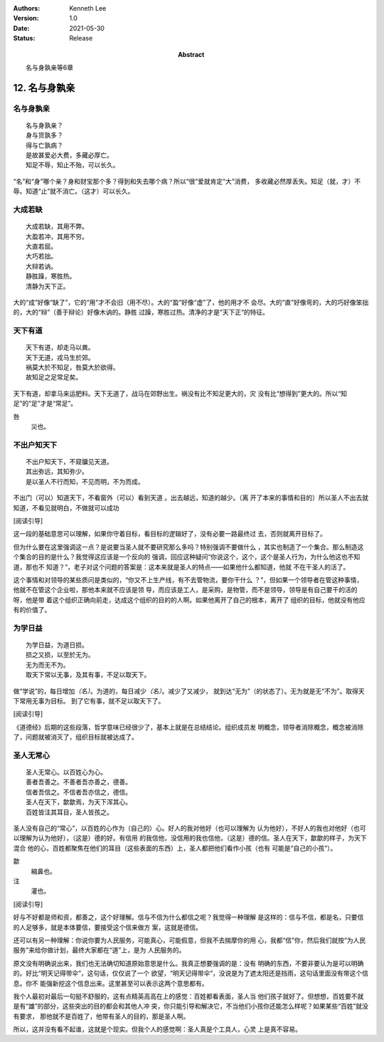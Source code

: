 .. Kenneth Lee 版权所有 2018-2021

:Authors: Kenneth Lee
:Version: 1.0
:Date: 2021-05-30
:Status: Release
:Abstract: 名与身孰亲等6章

12. 名与身孰亲
**************

名与身孰亲
===========
::

        名与身孰亲？
        身与货孰多？
        得与亡孰病？
        是故甚爱必大费，多藏必厚亡。
        知足不辱，知止不殆，可以长久。

“名”和“身”哪个亲？身和财宝那个多？得到和失去哪个病？所以“很”爱就肯定“大”消费，
多收藏必然厚丢失。知足（就，才）不辱。知道“止”就不消亡。（这才）可以长久。

大成若缺
=========
::

        大成若缺，其用不弊。
        大盈若冲，其用不穷。
        大直若屈。
        大巧若拙。
        大辩若讷。
        静胜躁，寒胜热。
        清静为天下正。

大的“成”好像“缺了”，它的“用”才不会旧（用不尽）。大的“盈”好像“虚”了，他的用才不
会尽。大的“直”好像弯的，大的巧好像笨拙的，大的“辩”（善于辩论）好像木讷的。静胜
过躁，寒胜过热。清净的才是”天下正“的特征。

天下有道
========
::

        天下有道，却走马以粪。
        天下无道，戎马生於郊。
        祸莫大於不知足，咎莫大於欲得。
        故知足之足常足矣。

天下有道，却拿马来运肥料。天下无道了，战马在郊野出生。祸没有比不知足更大的，灾
没有比“想得到”更大的。所以“知足”的“足”才是“常足”。

咎
        災也。

不出户知天下
============
::

        不出户知天下，不窥牖见天道。
        其出弥远，其知弥少。
        是以圣人不行而知，不见而明，不为而成。

不出门（可以）知道天下，不看窗外（可以）看到天道 。出去越远，知道的越少。（离
开了本来的事情和目的）所以圣人不出去就知道，不看见就明白，不做就可以成功

[阅读引导]

这一段的基础意思可以理解，如果你守着目标，看目标的逻辑好了，没有必要一路最终过
去，否则就离开目标了。

但为什么要在这里强调这一点？是说要当圣人就不要研究那么多吗？特别强调不要做什么
，其实也制造了一个集合。那么制造这个集合的目的是什么？我觉得这应该是一个反向的
强调，回应这种疑问“你说这个，这个，这个是圣人行为，为什么他这也不知道，那也不
知道？”，老子对这个问题的答案是：这本来就是圣人的特点——如果他什么都知道，他就
不在干圣人的活了。

这个事情和对领导的某些质问是类似的，“你又不上生产线，有不去管物流，要你干什么
？”，但如果一个领导者在管这种事情，他就不在管这个企业啦，那他本来就不应该是领
导，而应该是工人，是采购，是物管，而不是领导，领导是有自己要干的活的呀，他是带
着这个组织正确向前走，达成这个组织的目的的人啊。如果他离开了自己的根本，离开了
组织的目标，他就没有他应有的价值了。

为学日益
=========
::

        为学日益，为道日损。
        损之又损，以至於无为。
        无为而无不为。
        取天下常以无事，及其有事，不足以取天下。

做“学说”的，每日增加\ *（名）*\ 。为道的，每日减少\ *（名）*\ 。减少了又减少，
就到达“无为”（的状态了）。无为就是无“不为”。取得天下常用无事为目标。
到了它有事，就不足以取天下了。

[阅读引导]

《道德经》后期的这些段落，哲学意味已经很少了，基本上就是在总结结论。组织成员发
明概念，领导者消除概念，概念被消除了，问题就被消灭了，组织目标就被达成了。

圣人无常心
===========
::

        圣人无常心。以百姓心为心。
        善者吾善之。不善者吾亦善之，德善。
        信者吾信之。不信者吾亦信之，德信。
        圣人在天下，歙歙焉，为天下浑其心。
        百姓皆注其耳目，圣人皆孩之。

圣人没有自己的“常心”，以百姓的心作为（自己的）心。好人的我对他好（也可以理解为
认为他好），不好人的我也对他好（也可以理解为认为他好），（这是）德的好。有信用
的我信他，没信用的我也信他，（这是）德的信。圣人在天下，歙歙的样子，为天下混合
他的心，百姓都聚焦在他们的耳目（这些表面的东西）上，圣人都把他们看作小孩（也有
可能是“自己的小孩”）。

歙
        縮鼻也。

注
        灌也。 

[阅读引导]

好与不好都是师和资，都善之，这个好理解。信与不信为什么都信之呢？我觉得一种理解
是这样的：信与不信，都是名，只要信的人足够多，就是本体要信，要接受这个信来做方
案，这就是德信。

还可以有另一种理解：你说你要为人民服务，可能真心，可能假意，但我不去揣摩你的用
心，我都“信”你，然后我们就按“为人民服务”来给你做计划，最终大家都在“道”上，是为
人民服务的。

原文没有明确说出来，我们也无法确切知道原始意思是什么。我真正想要强调的是：没有
明确的东西，不要非要认为是可以明确的。好比“明天记得带伞”，这句话，仅仅说了一个
欲望，“明天记得带伞”，没说是为了遮太阳还是挡雨，这句话里面没有带这个信息。你不
能强新挖这个信息出来。这里甚至可以表示这两个意思都有。

我个人最初对最后一句挺不舒服的，这有点精英高高在上的感觉：百姓都看表面，圣人当
他们孩子就好了。但想想，百姓要不就是有“雄”的部分，这些突出的目的都会和其他人冲
突，你只能引导和解决它，不当他们小孩你还能怎么样呢？如果某些“百姓”就没有要求，
那他就不是百姓了，他带有圣人的目的，那是圣人啊。

所以，这并没有看不起谁，这就是个现实。但我个人的感觉啊：圣人真是个工具人，心灵
上是真不容易。

.. vim: tw=78 fo+=mM

